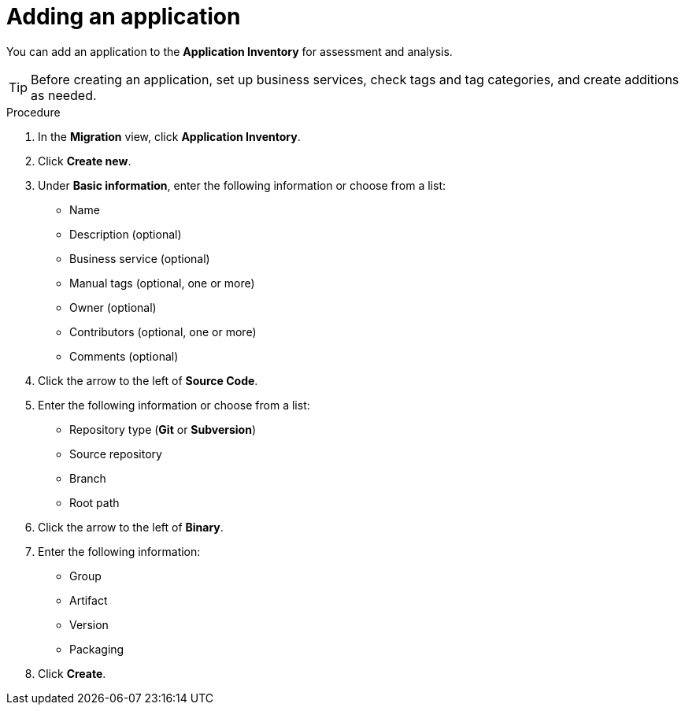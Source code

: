 // Module included in the following assemblies:
//
// * docs/web-console-guide/master.adoc

:_content-type: PROCEDURE
[id="mta-web-adding-applications_{context}"]
= Adding an application

You can add an application to the *Application Inventory* for assessment and analysis.

[TIP]
====
Before creating an application, set up business services, check tags and tag categories, and create additions as needed.
====

.Procedure

. In the *Migration* view, click *Application Inventory*.
. Click *Create new*.
. Under *Basic information*, enter the following information or choose from a list:

* Name
* Description (optional)
* Business service (optional)
* Manual tags (optional, one or more)
* Owner (optional)
* Contributors (optional, one or more)
* Comments (optional)

. Click the arrow to the left of *Source Code*.
+
// ![](/Tackle2/AddingApps/NewAppSource.png)
+
. Enter the following information or choose from a list:

* Repository type (*Git* or *Subversion*)
* Source repository
* Branch
* Root path

. Click the arrow to the left of *Binary*.
+
// ![](/Tackle2/AddingApps/NewAppBinary.png)
+
. Enter the following information:

* Group
* Artifact
* Version
* Packaging

. Click *Create*.

// [Verification]
